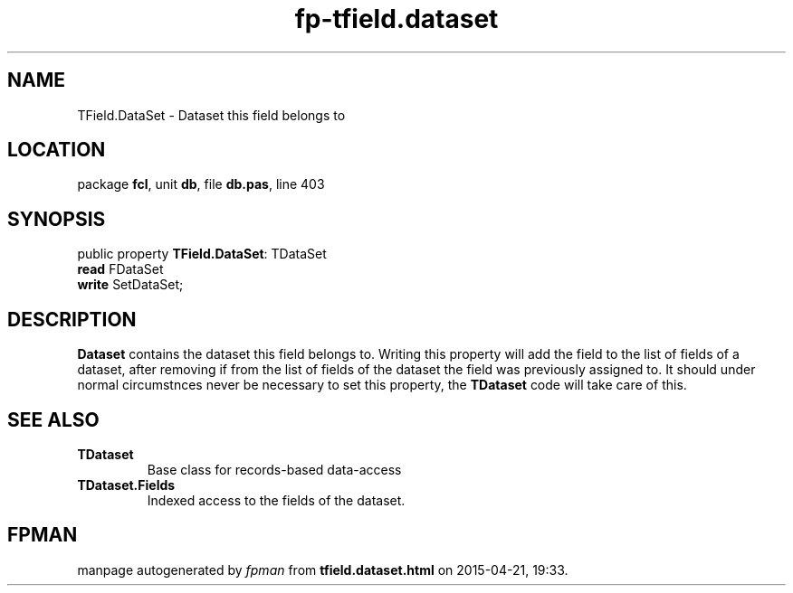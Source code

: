 .\" file autogenerated by fpman
.TH "fp-tfield.dataset" 3 "2014-03-14" "fpman" "Free Pascal Programmer's Manual"
.SH NAME
TField.DataSet - Dataset this field belongs to
.SH LOCATION
package \fBfcl\fR, unit \fBdb\fR, file \fBdb.pas\fR, line 403
.SH SYNOPSIS
public property \fBTField.DataSet\fR: TDataSet
  \fBread\fR FDataSet
  \fBwrite\fR SetDataSet;
.SH DESCRIPTION
\fBDataset\fR contains the dataset this field belongs to. Writing this property will add the field to the list of fields of a dataset, after removing if from the list of fields of the dataset the field was previously assigned to. It should under normal circumstnces never be necessary to set this property, the \fBTDataset\fR code will take care of this.


.SH SEE ALSO
.TP
.B TDataset
Base class for records-based data-access
.TP
.B TDataset.Fields
Indexed access to the fields of the dataset.

.SH FPMAN
manpage autogenerated by \fIfpman\fR from \fBtfield.dataset.html\fR on 2015-04-21, 19:33.

